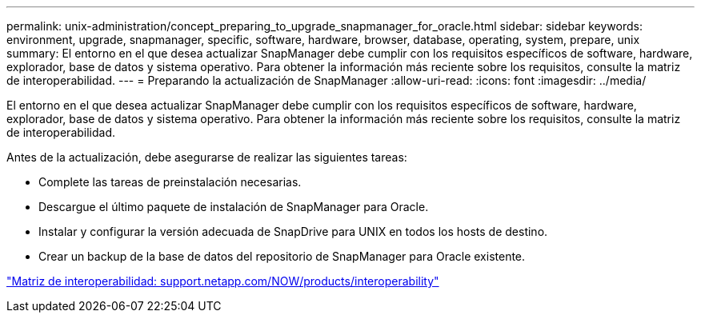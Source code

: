 ---
permalink: unix-administration/concept_preparing_to_upgrade_snapmanager_for_oracle.html 
sidebar: sidebar 
keywords: environment, upgrade, snapmanager, specific, software, hardware, browser, database, operating, system, prepare, unix 
summary: El entorno en el que desea actualizar SnapManager debe cumplir con los requisitos específicos de software, hardware, explorador, base de datos y sistema operativo. Para obtener la información más reciente sobre los requisitos, consulte la matriz de interoperabilidad. 
---
= Preparando la actualización de SnapManager
:allow-uri-read: 
:icons: font
:imagesdir: ../media/


[role="lead"]
El entorno en el que desea actualizar SnapManager debe cumplir con los requisitos específicos de software, hardware, explorador, base de datos y sistema operativo. Para obtener la información más reciente sobre los requisitos, consulte la matriz de interoperabilidad.

Antes de la actualización, debe asegurarse de realizar las siguientes tareas:

* Complete las tareas de preinstalación necesarias.
* Descargue el último paquete de instalación de SnapManager para Oracle.
* Instalar y configurar la versión adecuada de SnapDrive para UNIX en todos los hosts de destino.
* Crear un backup de la base de datos del repositorio de SnapManager para Oracle existente.


http://support.netapp.com/NOW/products/interoperability/["Matriz de interoperabilidad: support.netapp.com/NOW/products/interoperability"]
